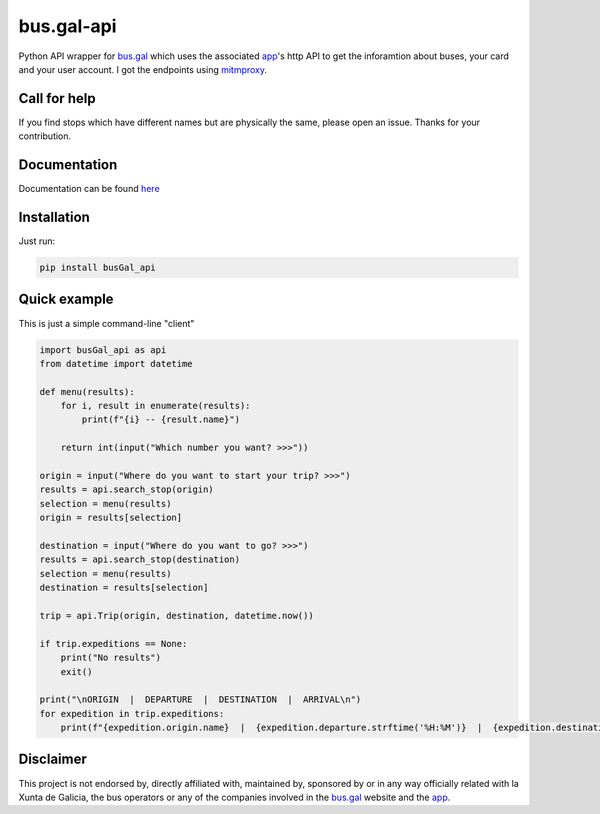 bus.gal-api
===========


.. image:: https://img.shields.io/github/license/peprolinbot/bus.gal-api
   :target: https://github.com/peprolinbot/bus.gal-api
   :alt: GitHub license

.. image:: https://img.shields.io/pypi/v/busGal-api?label=pypi%20package
   :target: https://pypi.org/project/busGal-api
   :alt: PyPI version

.. image:: https://github.com/peprolinbot/bus.gal-api/actions/workflows/python-publish.yml/badge.svg
   :target: https://github.com/peprolinbot/bus.gal-api/actions/workflows/python-publish.yml
   :alt: Upload Python Package


Python API wrapper for bus.gal_ which uses the associated app_'s http API to get the inforamtion about buses, your card and your user account. I got the endpoints using mitmproxy_.

.. _bus.gal: https://www.bus.gal/
.. _app: https://play.google.com/store/apps/details?id=gal.xunta.transportepublico
.. _mitmproxy: https://mitmproxy.org/

Call for help
-------------
If you find stops which have different names but are physically the same, please open an issue. Thanks for your contribution.

Documentation
-------------
Documentation can be found `here <https://busgal-api.readthedocs.io/en/latest/>`_

Installation
------------

Just run:

.. code-block:: bash

   pip install busGal_api

Quick example
-------------

This is just a simple command-line "client"

.. code-block:: python

   import busGal_api as api
   from datetime import datetime

   def menu(results):
       for i, result in enumerate(results):
           print(f"{i} -- {result.name}")

       return int(input("Which number you want? >>>"))

   origin = input("Where do you want to start your trip? >>>")
   results = api.search_stop(origin)
   selection = menu(results)
   origin = results[selection]

   destination = input("Where do you want to go? >>>")
   results = api.search_stop(destination)
   selection = menu(results)
   destination = results[selection]

   trip = api.Trip(origin, destination, datetime.now())

   if trip.expeditions == None:
       print("No results")
       exit()

   print("\nORIGIN  |  DEPARTURE  |  DESTINATION  |  ARRIVAL\n")
   for expedition in trip.expeditions:
       print(f"{expedition.origin.name}  |  {expedition.departure.strftime('%H:%M')}  |  {expedition.destination.name}  |  {expedition.arrival.strftime('%H:%M')}")


Disclaimer
----------

This project is not endorsed by, directly affiliated with, maintained by, sponsored by or in any way officially related with la Xunta de Galicia, the bus operators or any of the companies involved in the bus.gal_ website and the app_.
